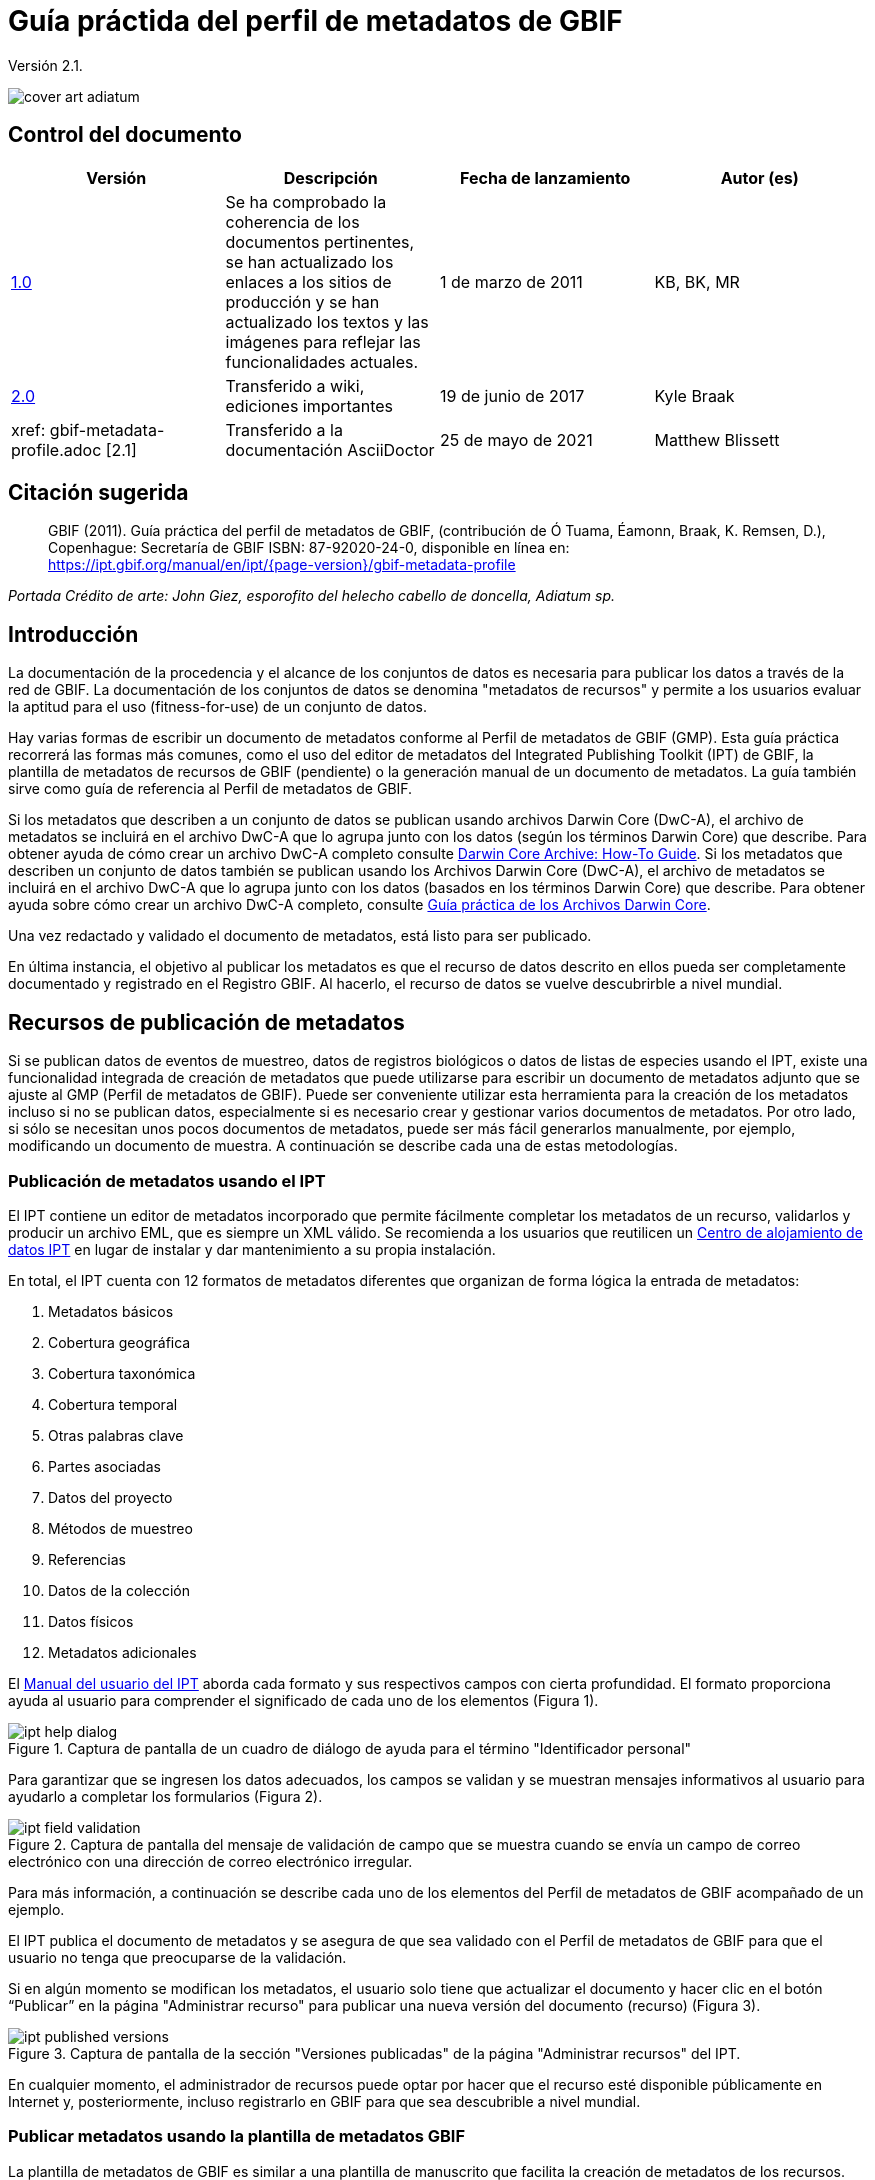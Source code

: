 = Guía práctida del perfil de metadatos de GBIF

Versión 2.1.

image::figures/cover_art_adiatum.png[]

== Control del documento

|===
| Versión | Descripción | Fecha de lanzamiento | Autor (es)

| http://links.gbif.org/gbif_metadata_profile_how-to_en_v1[1.0] | Se ha comprobado la coherencia de los documentos pertinentes, se han actualizado los enlaces a los sitios de producción y se han actualizado los textos y las imágenes para reflejar las funcionalidades actuales. | 1 de marzo de 2011 | KB, BK, MR
| https://github.com/gbif/ipt/wiki/GMPHowToGuide[2.0] | Transferido a wiki, ediciones importantes | 19 de junio de 2017 | Kyle Braak
| xref: gbif-metadata-profile.adoc [2.1] | Transferido a la documentación AsciiDoctor | 25 de mayo de 2021 | Matthew Blissett
|===

== Citación sugerida

> GBIF (2011). Guía práctica del perfil de metadatos de GBIF, (contribución de Ó Tuama, Éamonn, Braak, K. Remsen, D.), Copenhague: Secretaría de GBIF ISBN: 87-92020-24-0, disponible en línea en: https://ipt.gbif.org/manual/en/ipt/{page-version}/gbif-metadata-profile

_Portada Crédito de arte: John Giez, esporofito del helecho cabello de doncella, Adiatum sp._

== Introducción

La documentación de la procedencia y el alcance de los conjuntos de datos es necesaria para publicar los datos a través de la red de GBIF. La documentación de los conjuntos de datos se denomina "metadatos de recursos" y permite a los usuarios evaluar la aptitud para el uso (fitness-for-use) de un conjunto de datos.

Hay varias formas de escribir un documento de metadatos conforme al Perfil de metadatos de GBIF (GMP). Esta guía práctica recorrerá las formas más comunes, como el uso del editor de metadatos del Integrated Publishing Toolkit (IPT) de GBIF, la plantilla de metadatos de recursos de GBIF (pendiente) o la generación manual de un documento de metadatos. La guía también sirve como guía de referencia al Perfil de metadatos de GBIF.

Si los metadatos que describen a un conjunto de datos se publican usando archivos Darwin Core (DwC-A), el archivo de metadatos se incluirá en el archivo DwC-A que lo agrupa junto con los datos (según los términos Darwin Core) que describe. Para obtener ayuda de cómo crear un archivo DwC-A completo consulte xref:dwca-guide.adoc[Darwin Core Archive: How-To Guide]. Si los metadatos que describen un conjunto de datos también se publican usando los Archivos Darwin Core (DwC-A), el archivo de metadatos se incluirá en el archivo DwC-A que lo agrupa junto con los datos (basados en los términos Darwin Core) que describe. Para obtener ayuda sobre cómo crear un archivo DwC-A completo, consulte xref:dwca-guide.adoc[Guía práctica de los Archivos Darwin Core].

Una vez redactado y validado el documento de metadatos, está listo para ser publicado.

En última instancia, el objetivo al publicar los metadatos es que el recurso de datos descrito en ellos pueda ser completamente documentado y registrado en el Registro GBIF. Al hacerlo, el recurso de datos se vuelve descubrirble a nivel mundial.

== Recursos de publicación de metadatos

Si se publican datos de eventos de muestreo, datos de registros biológicos o datos de listas de especies usando el IPT, existe una funcionalidad integrada de creación de metadatos que puede utilizarse para escribir un documento de metadatos adjunto que se ajuste al GMP (Perfil de metadatos de GBIF). Puede ser conveniente utilizar esta herramienta para la creación de los metadatos incluso si no se publican datos, especialmente si es necesario crear y gestionar varios documentos de metadatos. Por otro lado, si sólo se necesitan unos pocos documentos de metadatos, puede ser más fácil generarlos manualmente, por ejemplo, modificando un documento de muestra. A continuación se describe cada una de estas metodologías.

=== Publicación de metadatos usando el IPT

El IPT contiene un editor de metadatos incorporado que permite fácilmente completar los metadatos de un recurso, validarlos y producir un archivo EML, que es siempre un XML válido. Se recomienda a los usuarios que reutilicen un xref:data-hosting-centres.adoc[Centro de alojamiento de datos IPT] en lugar de instalar y dar mantenimiento a su propia instalación.

En total, el IPT cuenta con 12 formatos de metadatos diferentes que organizan de forma lógica la entrada de metadatos:

1.  Metadatos básicos
2.  Cobertura geográfica
3.  Cobertura taxonómica
4.  Cobertura temporal
5.  Otras palabras clave
6.  Partes asociadas
7.  Datos del proyecto
8.  Métodos de muestreo
9.  Referencias
10. Datos de la colección
11. Datos físicos
12. Metadatos adicionales

El xref:manage-resources.adoc#metadata[Manual del usuario del IPT] aborda cada formato y sus respectivos campos con cierta profundidad. El formato proporciona ayuda al usuario para comprender el significado de cada uno de los elementos (Figura 1).

.Captura de pantalla de un cuadro de diálogo de ayuda para el término "Identificador personal"
image::figures/ipt_help_dialog.png[]

Para garantizar que se ingresen los datos adecuados, los campos se validan y se muestran mensajes informativos al usuario para ayudarlo a completar los formularios (Figura 2).

.Captura de pantalla del mensaje de validación de campo que se muestra cuando se envía un campo de correo electrónico con una dirección de correo electrónico irregular.
image::figures/ipt_field_validation.png[]

Para más información, a continuación se describe cada uno de los elementos del Perfil de metadatos de GBIF acompañado de un ejemplo.

El IPT publica el documento de metadatos y se asegura de que sea validado con el Perfil de metadatos de GBIF para que el usuario no tenga que preocuparse de la validación.

Si en algún momento se modifican los metadatos, el usuario solo tiene que actualizar el documento y hacer clic en el botón “Publicar” en la página "Administrar recurso" para publicar una nueva versión del documento (recurso) (Figura 3).

.Captura de pantalla de la sección "Versiones publicadas" de la página "Administrar recursos" del IPT.
image::figures/ipt_published_versions.png[]

En cualquier momento, el administrador de recursos puede optar por hacer que el recurso esté disponible públicamente en Internet y, posteriormente, incluso registrarlo en GBIF para que sea descubrible a nivel mundial.

=== Publicar metadatos usando la plantilla de metadatos GBIF

La plantilla de metadatos de GBIF es similar a una plantilla de manuscrito que facilita la creación de metadatos de los recursos. Una vez que se hayan ingresado los datos en la plantilla, un autor de metadatos deberá ingresarlos en el IPT a través del editor de metadatos. Todos los campos obligatorios estarán claramente indicados. El editor de metadatos del IPT asegura que se hayan completado todos los campos obligatorios y que cualquier campo que utilice vocabularios controlados se ingrese correctamente, p. ej., el campo del país. El IPT también garantiza que el documento de metadatos generado sea un XML válido y se valida con el Perfil de metadatos de GBIF. En última instancia, este proceso de dos pasos (1. plantilla de metadatos → 2. editor de metadatos IPT) se puede utilizar para generar un documento de metadatos de recursos válido.

Cuando haya dudas sobre lo que significa un campo, consulte esta guía para buscar la descripción de su elemento correspondiente acompañado de un ejemplo.

=== Publicar metadatos manualmente

A continuación hay una serie de instrucciones sencillas para los usuarios que no son del IPT y que desean generar su propio archivo XML EML personalizado que cumpla con la última versión del perfil de metadatos de GBIF: *1.1*. Consulte la siguiente lista para asegurarse de que se completa correctamente:

==== Instrucciones

1. Utilice la ubicación del esquema para la versión 1.1 del perfil de metadatos de GBIF en el elemento raíz `<eml: eml>`: `<eml:eml ... xsi:schemaLocation="eml://ecoinformatics.org/eml-2.1.1 \http://rs.gbif.org/schema/eml-gbif-profile/1.1/eml.xsd" ...>`.
2.  Establezca el atributo `packageId` dentro del elemento raíz`<eml: eml>`. Recuerde, el `packageId` debe ser cualquier ID único global fijado para ese documento. Siempre que el documento cambie, se le debe asignar un nuevo packageId. Por ejemplo: `packageId = '619a4b95-1a82-4006-be6a-7dbe3c9b33c5/eml-1.xml'` para la primera versión del documento,` packageId ='619a4b95-1a82-4006-be6a-7dbe3c9b33c5/eml-2.xml'` para la segunda versión y así sucesivamente.
3. Complete todos los elementos de metadatos obligatorios especificados por el esquema, además de los elementos de metadatos adicionales que desee. Cuando actualice un archivo EML existente usando una versión anterior del Perfil de metadatos de GBIF, consulte la sección a continuación para obtener una lista de las novedades de esta versión.
4. Asegúrese de que el archivo EML sea XML válido. Para obtener ayuda, consulte <<Validación de metadatos, esta sección >>.

== Validación de metadatos

Es fundamental que el documento de metadatos XML sea válido, tanto como documento XML como para su validación con el esquema GML. Hay varias opciones para hacer esto. El https://www.oxygenxml.com/[Oxygen XML Editor] es una excelente herramienta con un validador incorporado que puede utilizar para hacer esto. Los programadores de Java también podrían hacer esto, por ejemplo, utilizando https://github.com/gbif/registry/blob/master/registry-metadata/src/main/java/org/gbif/registry/metadata/EmlValidator.java[EmlValidator .java] del proyecto de metadatos de registro de GBIF.

== ¿Qué cambió en la versión 1.1 de GMP desde la 1.0.2?

1. *Soporte para una licencia legible por computadoes.* Las instrucciones sobre cómo proporcionar una licencia legible por máquina se pueden encontrar xref:license.adoc[aquí].
2. Soporte para múltiples contactos, creadores, proveedores de metadatos y personal del proyecto
3. Soporte para userIds para cualquier agente (p. ej., ORCID(Open Researcher and Contributor ID))
4. Soporte para proporcionar información sobre la frecuencia con la que se realizan cambios en el conjunto de datos
5. Soporte para proporcionar un identificador de proyecto (p. ej., para asociar conjuntos de datos en un proyecto común)
6. La descripción puede dividirse en párrafos separados en lugar de agruparse en uno solo
7. Soporte para proporcionar información sobre múltiples colecciones

== Archivos de ejemplo

Puede encontrar un ejemplo de EML que cumple con la v1.1 del Perfil de metadatos de GBIF https://cloud.gbif.org/griis/eml.do?r=global&v=2.0[aquí]. Tenga en cuenta que este archivo ha sido generado por https://cloud.gbif.org/griis/[GRIIS IPT].

== Anexo

=== Antecedentes del perfil de metadatos de GBIF

Los metadatos, literalmente "datos sobre datos", son un componente esencial de un sistema de gestión de datos que describen aspectos como "quién, qué, dónde, cuándo y cómo" pertenecientes a un recurso. En el contexto de GBIF, los recursos son conjuntos de datos, definidos libremente como colecciones de datos relacionados, cuya especificidad es definida por el custodio de datos. Los metadatos pueden tener varios niveles de exhaustividad. En general, los metadatos deben permitir a un posible usuario final de los datos:

1. Identificar/descubrir su existencia,
2. Aprender a acceder o adquirir los datos,
3. Comprender su aptitud para el uso (fitness-for-use) y
4. Aprender a transferir (obtener una copia de) los datos.

El Perfil de metadatos de GBIF (GMP) fue desarrollado para estandarizar cómo se describen los recursos a nivel de conjunto de datos en el http://www.gbif.org [portal de datos de GBIF]. Este perfil se puede transformar a otros formatos de metadatos comunes como el http://marinemetadata.org/references/iso19139[perfil de metadatos ISO 19139].

Enel GMP hay un conjunto mínimo de elementos obligatorios requeridos para la identificación, pero se recomienda que se utilicen tantos elementos como sea posible para garantizar que los metadatos sean lo más descriptivos y completos posible.

== Elementos de los metadatos

El perfil de metadatos de GBIF se basa principalmente en el {eml-location}/index.html[lenguaje de metadatos ecológicos (EML)]. El perfil GBIF utiliza un subconjunto de EML y lo amplía para incluir requisitos adicionales que no se incluyen en la especificación EML. Las siguientes tablas proporcionan descripciones breves de los elementos del perfil y, cuando corresponde, enlaces a descripciones de EML más completas. Los elementos se clasifican de la siguiente manera:

* Conjunto de datos (Recurso)
* Proyecto
* Personas y organizaciones
* Conjunto de palabras clave (palabras clave generales)
* Cobertura
** Cobertura taxonómica
** Cobertura geográfica
** Cobertura temporal
* Métodos
* Derechos de propiedad intelectual
* Metadatos adicionales + NCD (datos de descripciones de colecciones naturales) relacionados

=== Conjunto de datos (Recurso)

El campo del conjunto de datos tiene elementos relacionados con un único conjunto de datos (recurso).

|===
| Nombre del término | Descripción

| {eml-location}/eml-resource.html#alternateIdentifier[Identificadores alternativos (alternateIdentifier)] | Es un Identificador único universal (UUID) para el documento EML y no para el conjunto de datos. Este término es opcional. Se puede proporcionar una lista de identificadores diferentes. P.e ej., 619a4b95-1a82-4006-be6a-7dbe3c9b33c5.

| {eml-location}/eml-resource.html#title[Título (title)] | Una descripción del recurso que se está documentando lo suficientemente larga como para diferenciarlo de otros recursos similares. Pueden proporcionarse varios títulos, especialmente cuando se trata de expresar el título en más de un idioma (utilice el atributo "xml:lang" para indicar el idioma si no es el inglés/en). P ej., Datos de densidad de anfibios de estanque primaveral, Isla Vista, 1990-1996.

| {eml-location}/eml-resource.html#creator[Creadores del recurso (creator)] | El creador del recurso es la persona u organización responsable de crear el recurso en sí. Consulte la sección "Personas y organizaciones" para obtener más detalles.

| {eml-location}/eml-resource.html#metadataProvider[Proveedores de los metadatos (metadataProvider)] | El proveedor de metadatos es la persona u organización responsable de proporcionar documentación para el recurso. Consulte la sección "Personas y organizaciones" para obtener más detalles.

| {eml-location}/eml-resource.html#associatedParty[Partes asociadas (AssociatedParty)] | Una parte asociada es otra persona u organización que está asociada con el recurso. Estas partes pueden jugar varios roles en la creación o mantenimiento del recurso y estos roles deben indicarse en el elemento "rol". Consulte la sección "Personas y organizaciones" para obtener más detalles.

| {eml-location}/eml-resource.html#contact[Contactos del recurso (contact)] | El campo de contacto contiene información de contacto para este conjunto de datos. Esta es la persona o institución a contactar si se tienen preguntas sobre el uso o la interpretación de un conjunto de datos. Consulte la sección "Personas y organizaciones" para obtener más detalles.

| {eml-location}/eml-resource.html#pubDate[Fecha de publicación (pubDate)] | La fecha en que se publicó el recurso. El formato debe representarse como: CCYY, que representa un año de 4 dígitos, o CCYY-MM-DD, que denota el año, mes y día completos. Tenga en cuenta que el mes y el día son componentes opcionales. Los formatos deben cumplir con la norma ISO 8601. P. ej., 2010-09-20.

| {eml-location}/eml-resource.html#language[Lenguaje (language)] | El idioma en el que está escrito el recurso (no el documento de metadatos). Puede ser un nombre de idioma conocido o uno de los códigos de idioma ISO para ser más precisos. La recomendación de GBIF es utilizar el código de idioma ISO (https://api.gbif.org/v1/enumeration/language). P. ej., inglés.

| {eml-location}/eml-resource.html#additionalInfo[Información adicional (additionalInfo)] | Información sobre omisiones, instrucciones u otras anotaciones que los administradores de recursos deseen incluir en un conjunto de datos. Básicamente, cualquier información que no esté caracterizada por los otros campos de metadatos de recursos.

| {eml-location}/eml-resource.html#url[url] | La URL del recurso que está disponible en línea.

| {eml-location}/eml-resource.html#abstract[abstract] | Una breve descripción del recurso que se está documentando.
|===

=== Proyecto

El campo del proyecto contiene información sobre el proyecto en el que se recopiló este conjunto de datos. Incluye información como el personal del proyecto, financiación, área de estudio, diseño del proyecto y proyectos relacionados.

|===
| Término | Definición

| {eml-location}/eml-project.html#title[Título (title)]  | Un título descriptivo del proyecto de investigación p. ej., Diversidad de especies en hábitats ribereños de Tennessee

| {eml-location}/eml-project.html#personnel[Personas asociadas al proyecto (personnel)] | Este campo se utiliza para documentar a las personas involucradas en un proyecto de investigación, proporcionando información de contacto y su rol en el proyecto.

| {eml-location}/eml-project.html#funding[Fuentes de financiación (funding)] | Este campo se utiliza para proporcionar información sobre las fuentes de financiación del proyecto, tales como: números de becas y contratos, nombres y direcciones de las fuentes de financiación.

| {eml-location}/eml-project.html#studyAreaDescription[Descripción del área de estudio (studyAreaDescription)] | Este campo documenta el área física asociada con el proyecto de investigación. Puede incluir descripciones de las coberturas geográficas, temporales y taxonómicas de la ubicación de la investigación y descripciones de dominios (temas) de interés como el clima, la geología, los suelos o las perturbaciones.

| {eml-location}/eml-project.html#designDescription[Descripción del diseño (designDescription)] | Este campo contiene descripciones textuales generales del diseño de la investigación. Puede incluir descripciones detalladas de objetivos, motivaciones, teoría, hipótesis, estrategia, diseño estadístico y actividades. También se pueden utilizar citas bibliográficas para describir el diseño de la investigación.
|===

=== Personas y organizaciones

Hay varios campos que pueden representar tanto a una persona como a una organización. A continuación se muestra una lista de los diversos campos que se utilizan para describir a una persona u organización.

|===
| Término | Definición

| {eml-location}/eml-party.html#givenName[Nombre (givenName)] | El Nombre se puede utilizar para el nombre de la persona asociada con el recurso o para cualquier otro nombre que no esté destinado a estar alfabetizado (según corresponda). P. ej., Jonny

| {eml-location}/eml-party.html#surName[Apellido (surName)] | Subcampo del campo Nombre (individualName). El campo surName se utiliza para el apellido de la persona asociada con el recurso. Este suele ser el apellido de una persona, por ejemplo, el nombre con el que se hace referencia a él/ella en las citas. P. ej., Carson.

| {eml-location}/eml-party.html#organizationName[Organización (organizationName)] | El nombre completo de la organización asociada con el recurso. Este campo está destinado a describir qué institución u organización general está asociada con el recurso que se describe. P. ej., Centro Nacional de Análisis y Síntesis Ecológica

| {eml-location}/eml-party.html#positionName[Posición (positionName)]| Este campo está destinado a ser utilizado en lugar del nombre de una persona en particular o el nombre completo de la organización. Si la persona asociada que tiene el rol cambia con frecuencia, entonces la Posición (positionName) se usaría para mantener la coherencia. Tenga en cuenta que este campo, utilizado junto con "Organización (organizationName)" y "Nombre (individualName)" conforman un único originador lógico. Debido a esto, un originador con solo el Nombre (individualName) de 'Joe Smith' NO es lo mismo que un originador con el nombre de 'Joe Smith' y la Organizaciñon (organizationName) 'NSF'. Además, Posición (positionName) no debe usarse junto con Nombre (individualName) a menos que solo esa persona en esa posición se considere un creador del paquete de datos. Si una posición (positionName) se usa en conjunto con una Organización (organizationName), eso implica que cualquier persona quien actualmente ocupa dicha Posición en la Organización es la creadora del paquete de datos. P. ej., Administrador de datos del herbario HAST

| {eml-location}/eml-party.html#electronicMailAddress[Correo electrónico (electronicMailAddress)] El Correo electrónico (electronicMailAddress) es la dirección de correo electrónico de la parte responsable. Se pretende que sea una dirección de correo electrónico SMTP de internet, que debe constar de un nombre de usuario seguido del símbolo @, seguido de la dirección del nombre de dominio del servidor de correo electrónico. P. ej., jcuadra@gbif.org

| {eml-location}/eml-party.html#deliveryPoint[deliveryPoint]| Subcampo del campo dirección (adress) que describe la dirección física o electrónica de la parte responsable de un recurso. El campo deliveryPoint se utiliza para la dirección física del contacto postal. P. ej., Secretaría de GBIF, Universitetsparken 15  

| {eml-location}/eml-party.html#role[Rol (role)] | Utilice este campo para describir el papel que desempeñó la parte con respecto al recurso. P. ej., técnico, revisor, investigador principal, etc.

| {eml-location}/eml-party.html#phone[Teléfono (phone)] | El campo Teléfono (phone) describe información sobre el teléfono de la parte responsable, ya sea un teléfono de voz o un fax. P. ej., +4530102040

| {eml-location}/eml-party.html#postalCode[Código postal (postalCode)] | Subcampo del campo Dirección (address) que describe la dirección física o electrónica de la parte responsable de un recurso. El código postal es equivalente al U.S. zip code o al número usado para enrutar a una dirección internacional. P. ej., 52000.

| {eml-location}/eml-party.html#city[Ciudad (city)]| Subcampo del campo Dirección (address) que describe la dirección física o electrónica de la parte responsable de un recurso. El campo city se utiliza para el nombre de la ciudad del contacto asociado con un recurso en particular. P. ej., San Diego.

| {eml-location}/eml-party.html#administrativeArea[Departamento/Estado/Provincia (administrativeArea)] | Subcampo del campo Dirección (adress) que describe la dirección física o electrónica de la parte responsable de un recurso. El campo Departamento/Estado/Provincia (administrativeArea) es el equivalente a un 'estado' en los EE. UU. O una provincia en Canadá. Este campo está destinado a dar cabida a los muchos tipos de áreas administrativas internacionales. P. ej., Colorado

| {eml-location}/eml-party.html#country[País (country)] | Subcampo del campo Dirección (address) que describe la dirección física o electrónica de la parte responsable de un recurso. El campo de país se utiliza para el nombre del país del contacto. El nombre del país se deriva con mayor frecuencia de la lista de códigos de países ISO 3166. P. ej., Japón.

| {eml-location}/eml-party.html#onlineUrl[Página web (onlineURL)] | Un enlace a la información en línea asociada, generalmente un sitio web. Cuando la parte responsable representa a una organización, esta es la URL de un sitio web u otra información en línea sobre la organización. Si la parte responsable es un individuo, podría ser su sitio web personal u otra información en línea relacionada. P. ej., https://www.example.edu/botany.
|===

=== Palabras clave generales (KeywordSet)

El campo keywordSet es un contenedor para los elementos palabras clave (keyword) y tesauros de palabras clave (keywordThesaurus), los cuales se requieren juntos.

|===
| Término         | Definición

| {eml-location}/eml-resource.html#keyword[Palabra clave (keyword)] | Una palabra clave o frase clave que describe de manera concisa el recurso o que está relacionada con el recurso. Cada campo de palabra clave debe contener una y solo una palabra clave (es decir, las palabras clave no deben estar separadas por comas u otros caracteres delimitadores). P. ej., biodiversidad.

| {eml-location}/eml-resource.html#keywordThesaurus[Tesauro/Vocabulario (keywordThesaurus)]| El nombre del tesauro oficial de palabras clave del que se derivó la palabra clave. Si no existe un nombre de tesauro oficial, mantenga un valor de marcador de posición como "N/A" en lugar de eliminar este elemento, ya que se requiere junto con el elemento de palabra clave para constituir un conjunto de palabras clave. P. ej., tesauro de palabras clave de IRIS.
|===

=== Cobertura

Describe la extensión de la cobertura del recurso en términos de su extensión *espacial*, *temporal* y *taxonómica*.

=== Cobertura taxonómica

Contenedor de información taxonómica sobre un recurso. Incluye una lista de nombres de especies (o rangos de nivel superior) de uno o más sistemas de clasificación. Tenga en cuenta que las clasificaciones taxonómicas no deben estar anidadas, solo enumeradas una tras otra.

|===
| Término                 | Definición

| {eml-location}/eml-coverage.html#generalTaxonomicCoverage[Cobertura taxonómica (generalTaxonomicCoverage)] | Cobertura taxonómica es un contenedor de información taxonómica sobre un recurso. Incluye una lista de nombres de especies (o rangos de nivel superior) para uno o más sistemas de clasificación. Una descripción del rango de los taxones abordados en el conjunto de datos o colección. Utilice una lista simple de taxones separados por coma. P. ej.,  "Todas las plantas vasculares se identificaron por familia o especie, los musgos y líquenes se identificaron como musgos o líquenes". 

| {eml-location}/eml-coverage.html#taxonomicClassification[Clasificación taxonómica (taxonomicClassification)] | Información del rango de los taxones abordados en el conjunto de datos o colección.

| {eml-location}/eml-coverage.html#taxonRankName[Categoría (taxonRankName)]| El nombre del rango taxonómico para el taxón proporcionado. P. ej. filo, clase, género, especie.

| {eml-location}/eml-coverage.html#taxonRankValue[Nombre científico (taxonRankValue)] | El nombre que representa el rango taxonómico del taxón que se describe. P. ej., Acer sería un ejemplo de un valor para el rango de género y rubrum sería un ejemplo de un valor de rango de especie, indicando juntos el nombre común del arce rojo. Se recomienda comenzar con Reino e incluir rangos inferiores hasta el nivel más detallado posible.

| {eml-location}/eml-coverage.html#commonName[Nombre común (commonName)]| Nombres comunes aplicables, estos nombres comunes pueden ser descripciones generales de un grupo de organismos si esto fuera adecuado. P. ej.,  invertebrados, aves acuáticas.
|===

=== Cobertura geográfica

Un contenedor de información espacial sobre un recurso. Permite crear una caja delimitadora para la cobertura general (utilizando latitud y longitud) y también permite la descripción de polígonos arbitrarios con exclusiones.

|===
| Termino                | Definición

| {eml-location}/eml-coverage.html#geographicDescription[Descripción (geographicDescription)] | Una breve descripción de texto del área geográfica de un conjunto de datos. Una descripción de texto es especialmente importante para proporcionar un entorno geográfico cuando la extensión del conjunto de datos no puede describirse bien mediante las "coordenadas del límite". P. ej., "Cuenca del río Manistee", "extensión de cuadrículas de 7 1/2 minutos que contienen cualquier propiedad perteneciente al Parque Nacional de Yellowstone".

| {eml-location}/eml-coverage.html#westBoundingCoordinate[Longitud mínima (westBoundingCoordinate)]| Subcampo del campo de coordenadas delimitadoras que cubre el margen O de un cuadro delimitador. La longitud en grados decimales del punto más occidental de la caja delimitadora que se describe. P. ej., -18,25, +25, 45,24755.

| {eml-location}/eml-coverage.html#eastBoundingCoordinate[Longitud máxima (eastBoundingCoordinate)]| Subcampo del campo de coordenadas delimitadoras que cubre el margen E de una caja delimitadora. La longitud en grados decimales del punto más al este del cuadro delimitador que se describe. P. ej., -18.25, +25, 45.24755.

| {eml-location}/eml-coverage.html#northBoundingCoordinate[Latitud máxima (northBoundingCoordinate)] | Subcampo del campo de coordenadas delimitador que cubre el margen N de una caja delimitadora. La longitud en grados decimales del punto más al norte del cuadro delimitador que se describe. P. ej., -18,25, +25, 65,24755.

| {eml-location}/eml-coverage.html#southBoundingCoordinate[Latitud mínima (southBoundingCoordinate)] | Subcampo del campo de coordenadas delimitador que cubre el margen S de una caja delimitadora. La longitud en grados decimales del punto más al sur del cuadro delimitador que se describe. P. ej., -118.25, +25, 84.24755.
|===

=== Cobertura temporal

Este contenedor permite que la cobertura sea un único punto en el tiempo, varios puntos en el tiempo o un rango de fechas.

|===
| Término        | Definición

| {eml-location}/eml-coverage.html#beginDate [Fecha inicial (beginDate)] | Subcampo del campo Rango de fechas (rangeOfDates): Se puede usar varias veces con un campo Fecha final para documentar múltiples rangos de fechas. Un tiempo único significa el comienzo de un período de tiempo. El calendario se usa para expresar una fecha, proporcionando el año, mes y día. El formato debe cumplir con el estándar 8601 de la Organización Internacional de Estándares. El formato recomendado para EML es AAAA-MM-DD, donde A es el año de cuatro dígitos, M es el código de mes de dos dígitos (01 - 12, donde enero = 01) y D es el día del mes de dos dígitos (01 - 31). Este campo también se puede usar para ingresar solo la parte correspondiente al año de una fecha. P.ej., 2010-09-20

| {eml-location} /eml-coverage.html#endDate [Fecha de final (endDate)] | Subcampo del campo Rango de fechas (rangeOfDates): Se puede usar varias veces con un campo de Fecha inicial para documentar múltiples rangos de fechas. Un tiempo único significa el final de algún período de tiempo. El calendario se usa para expresar una fecha, proporcionando el año, mes y día. El formato debe cumplir con el estándar 8601 de la Organización Internacional de Estándares. El formato recomendado para EML es AAAA-MM-DD, donde A es el año de cuatro dígitos, M es el código de mes de dos dígitos (01 - 12, donde enero = 01) y D es el día del mes de dos dígitos (01 - 31). EEste campo también se puede usar para ingresar solo la parte correspondiente al año de una fecha. P. ej., 2010-09-20.

| {eml-location} /eml-coverage.html#singleDateTime [Fecha única] | El campo Fecha única está diseñado para describir una única fecha y hora para un evento.
|===

=== Métodos

Este campo documenta los métodos de muestreo utilizados durante la colecta del recurso. Incluye información sobre elementos como herramientas, calibración de instrumentos y software.

|===
| Término      | Definición

| {eml-location}/eml-methods.html#methodStep[Metodología paso a paso (methodStep)] | El campo Metodología paso a paso (methodStep) permite la repetición de conjuntos de elementos que documentan una serie de procedimientos seguidos para producir un objeto de datos. Incluyen descripciones de texto de los procedimientos, la literatura pertinente, el software, la instrumentación, los datos de origen y cualquier medida de control de calidad 

| {eml-location}/eml-methods.html#qualityControl[Control de calidad (qualityControl)] | El campo Control de calidad (qualityControl) proporciona un lugar para documentar las acciones tomadas para controlar o evaluar la calidad de los datos resultantes del paso del método asociado.

| {eml-location}/eml-methods.html#sampling[Muestreo (sampling)]| Descripción de los métodos de muestreo, incluida la cobertura geográfica, temporal y taxonómica del estudio.

| {eml-location}/eml-methods.html#studyExtent[Extensión del estudio (studyExtent)]| Subcampo del campo de muestreo. El campo Extensión del estudio (studyExtent) permite una descripción textual del área de muestreo específica, la frecuencia de muestreo (límites temporales, frecuencia de ocurrencia) y grupos de organismos vivos muestreados (cobertura taxonómica). La extensión del estudio de campo representa tanto un área de muestreo específica como la frecuencia de muestreo (límites temporales, frecuencia de ocurrencia). La extensión geográfica del estudio suele ser un sustituto (área representativa de) del área más grande documentada en la "descripción del área de estudio".

| {eml-location}/eml-methods.html#samplingDescription[Descripción del muestrepo (sampleDescription)]| Subcampo del campo de muestreo. El campo Descripción del muestrepo (sampleDescription) permite una descripción basada en texto legible por humanos de los procedimientos de muestreo utilizados en el proyecto de investigación. El contenido de este elemento sería similar a una descripción de los procedimientos de muestreo que se encuentran en la sección de métodos de un artículo científico.
|===

=== Derechos de propiedad intelectual

Contiene una declaración de gestión de derechos para el recurso o una referencia a un servicio que proporciona dicha información.

|===
| Término     | Definición

| {eml-location}/eml-dataset.html#purpose[Propósito (purpose)] | Una descripción del propósito de este conjunto de datos.

| {eml-location}/eml-resource.html#intellectualRights[Derechos intelectuales (intelectualRights)] | Una declaración de derechos para el recurso o una referencia a un servicio que proporciona dicha información. La información sobre derechos abarca los derechos de propiedad intelectual (IPR), los derechos de autor y varios derechos de propiedad. En el caso de un conjunto de datos, los derechos pueden incluir requisitos de uso, requisitos de atribución u otros requisitos que el propietario quisiera imponer. Por ejemplo, © 2001 Regents de la Universidad de California en Santa Bárbara. Gratis para uso de todas las personas siempre que se reconozca a los propietarios en cualquier uso o publicación.
|===

=== Metadatos adicionales + http://www.tdwg.org/activities/ncd/[Datos de descripción de colecciones naturales (NCD)] relacionados

El campo Metadatos adicionales (additionalMetadata) es un contenedor para cualquier otro metadato relevante que pertenezca al recurso que se describe. Este campo permite que EML sea extensible, ya que cualquier metadato basado en XML puede incluirse en este elemento. Los elementos proporcionados aquí en las GMP incluyen aquellos requeridos para la conformidad con ISO 19139 y un subconjunto de elementos NCD (Descripciones de colecciones naturales).

|===
| Término | Definición

| Fecha (dateStamp) | La fecha y hora en que se creó o modificó el documento de metadatos. Por ejemplo, 2002-10-23T18:13:51.235+01: 00

| Lenguaje de los metadatos (metadataLanguage) | El idioma en el que está escrito el documento de metadatos (a diferencia del de el recurso que se describe en los metadatos). Compuesto por un código de tres letras ISO639-2/T y un código de país de tres letras ISO3166-1. Por ejemplo, en_GB

| Nivel jerárquico (hierarchyLevel) | Nivel del conjunto de datos al que se aplican los metadatos, el valor predeterminado es "conjunto de datos", p. ej.,, dataset

| {eml-location}/eml-literature.html#citation[ Referencia (citation)] | La cita de la obra en sí. Ver {eml-location}/eml-literature.html#citation[eml]

| Bibliografía (bibliography) | Una lista de citas (ver más abajo) que forman una bibliografía sobre la literatura relacionada/utilizada en el conjunto de datos

| physical| Un elemento contenedor para todos los elementos que le permiten describir las características internas/externas y la distribución de un objeto de datos (por ejemplo, dataObject, dataFormat, distribution). Se puede repetir.

| URL del logo del recurso (resourceLogoUrl) |URL del logo asociado a un recurso. Por ejemplo, http://www.gbif.org/logo.jpg

| Identificador de la colección parentsl (parentCollectionIdentifier) | Subcampo del campo de colección. Es un campo opcional. Identificador de la colección principal de esta subcolección. Permite crear una jerarquía de colecciones y subcolecciones.

| Nombre de la colección (collectionName)| Subcampo del campo de colección. Es un campo opcional. Nombre oficial de la Colección en el idioma local.

| Identificador de la colección (collectionIdentifier) | Subcampo del campo de colección. Es un campo opcional. El URI (LSID o URL) de la colección. En RDF, se usa como URI del recurso de colección.

| Periodo de formación (formationPeriod) | Descripción de texto del período de tiempo durante el cual se reunió la colección. Por ejemplo, "victoriana" o "1922-1932" o "c. 1750".

| Periodo de vida (livingTimePeriod) | Período de tiempo durante el cual el material biológico estuvo vivo (para colecciones paleontológicas).

| Método de preservación de especímenes (specimenPreservationMethod) | Palabra clave de la lista de selección que indica el proceso o la técnica utilizada para prevenir el deterioro físico de las colecciones muertas. Se espera que contenga una instancia del vocabulario del término de tipo de método de preservación de muestras. Por ejemplo, formaldehído.

| jgtiCuratorialUnit
a| Un descriptor cuantitativo (número de especímenes, muestras o lotes). La cuantificación real podría estar cubierta por

. un número exacto de "unidades JGI" en la colección más una medida de incertidumbre (± x);
. un rango de números (x a x), donde el valor más bajo representa un número exacto, cuando se omite el valor más alto.
  
El debate concluyó que la cuantificación debería abarcar todos los especímenes, no solo los que aún no se han digitalizado. Esto es para evitar tener que actualizar los números con demasiada frecuencia. El número de datos no públicos (no digitalizados o no accesibles) se puede calcular a partir de los números de GBIF en lugar de los datos de JGTI.
|===
